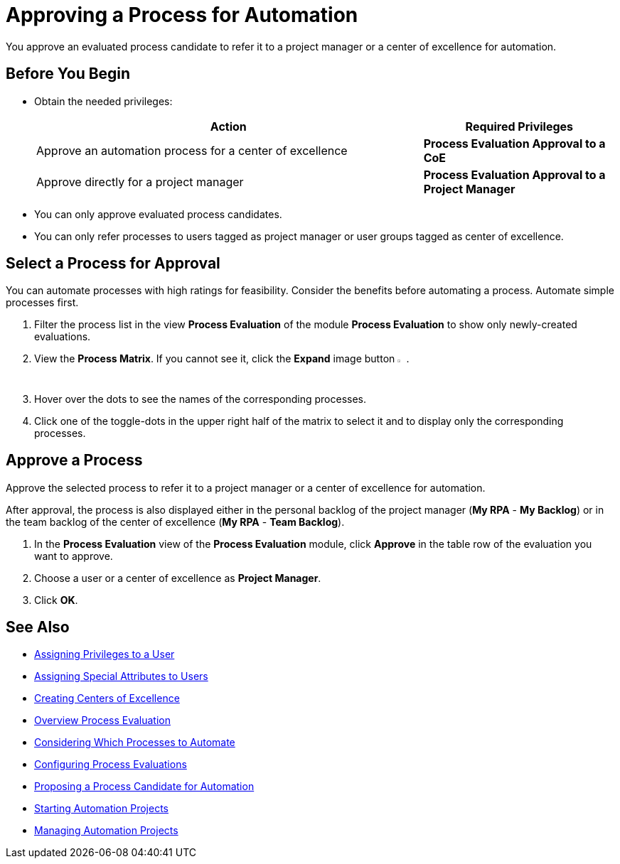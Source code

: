 = Approving a Process for Automation

You approve an evaluated process candidate to refer it to a project manager or a center of excellence for automation.

== Before You Begin

* Obtain the needed privileges:
+
[cols="2,1"]
|===
|*Action* |*Required Privileges*

|Approve an automation process for a center of excellence
|*Process Evaluation Approval to a CoE*

|Approve directly for a project manager
|*Process Evaluation Approval to a Project Manager*

|===

* You can only approve evaluated process candidates.
* You can only refer processes to users tagged as project manager or user groups tagged as center of excellence.

== Select a Process for Approval

You can automate processes with high ratings for feasibility. Consider the benefits before automating a process. Automate simple processes first.

. Filter the process list in the view *Process Evaluation* of the module *Process Evaluation* to show only newly-created evaluations.
. View the *Process Matrix*. If you cannot see it, click the *Expand* image button image:expand-imagebutton.png[less-than symbol in a green half-circle,1.5%,1.5%].
. Hover over the dots to see the names of the corresponding processes.
. Click one of the toggle-dots in the upper right half of the matrix to select it and to display only the corresponding processes.

== Approve a Process

Approve the selected process to refer it to a project manager or a center of excellence for automation.

After approval, the process is also displayed either in the personal backlog of the project manager (*My RPA* - *My Backlog*) or in the team backlog of the center of excellence (*My RPA* - *Team Backlog*).

. In the *Process Evaluation* view of the *Process Evaluation* module, click *Approve* in the table row of the evaluation you want to approve.
. Choose a user or a center of excellence as *Project Manager*.
. Click *OK*.

== See Also

* xref:manager-.adoc[Assigning Privileges to a User]
* xref:manager-.adoc[Assigning Special Attributes to Users]
* xref:manager-.adoc[Creating Centers of Excellence]

* xref:manager-processevaluation-overview.adoc[Overview Process Evaluation]
* xref:manager-processevaluation-considering.adoc[Considering Which Processes to Automate]
* xref:manager-processevaluation-configuring.adoc[Configuring Process Evaluations]
* xref:manager-processevaluation-proposing.adoc[Proposing a Process Candidate for Automation]
//* xref:manager-processevaluation-approving.adoc[Approving a Process for Automation]

* xref:manager-.adoc[Starting Automation Projects]
* xref:manager-.adoc[Managing Automation Projects]
